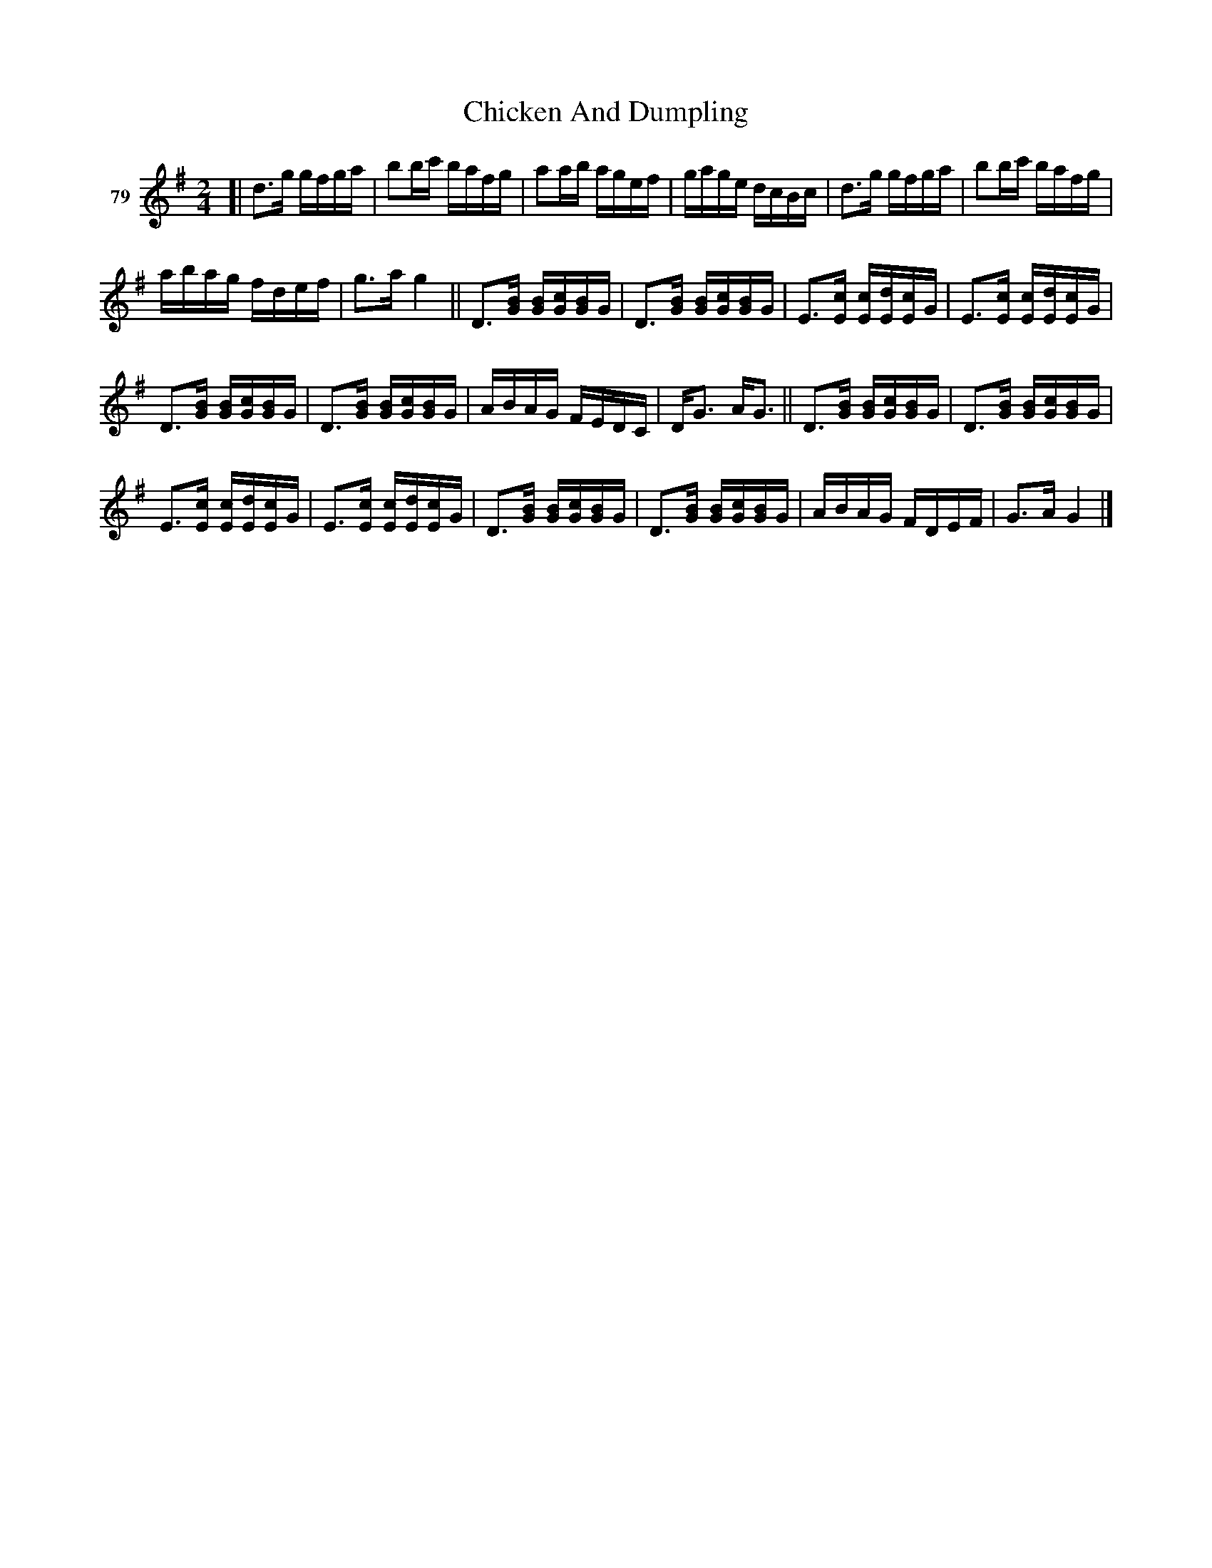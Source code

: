 X: 291	% 79
T: Chicken And Dumpling
S: Viola Ruth "Pioneer Western Folk Tunes" 1948 p.29 #1
N: Handwritten "Quadrille" below the title.
R: reel
Z: 2019 John Chambers <jc:trillian.mit.edu>
M: 2/4
L: 1/16
K: G
V: 1 name="79"
[|\
d3g gfga | b2bc' bafg |\
a2ab agef | gage dcBc |\
d3g gfga | b2bc' bafg |
abag fdef | g3a g4 ||\
D3[BG] [BG][cG][BG]G | D3[BG] [BG][cG][BG]G |\
E3[cE] [cE][dE][cE]G | E3[cE] [cE][dE][cE]G |
D3[BG] [BG][cG][BG]G | D3[BG] [BG][cG][BG]G |\
ABAG FEDC | DG3 AG3 ||\
D3[BG] [BG][cG][BG]G | D3[BG] [BG][cG][BG]G |
E3[cE] [cE][dE][cE]G | E3[cE] [cE][dE][cE]G |\
D3[BG] [BG][cG][BG]G | D3[BG] [BG][cG][BG]G |\
ABAG FDEF | G3A G4 |]
